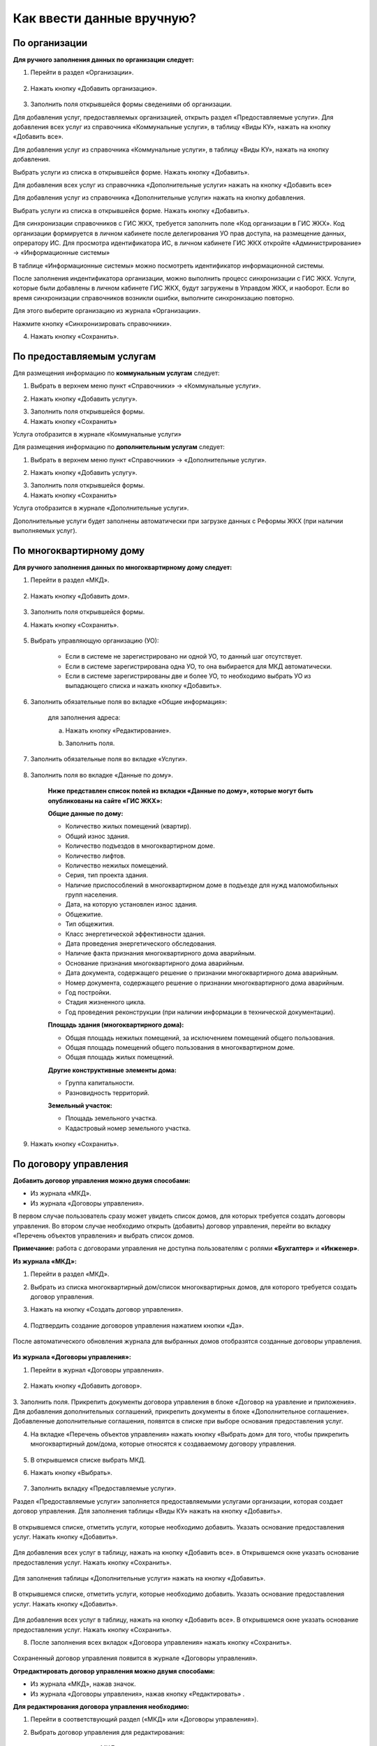 Как ввести данные вручную?
-------------------------
По организации
~~~~~~~~~~~~~~

**Для ручного заполнения данных по организации следует:**

1. Перейти в раздел «Организации».

	.. image:: ../_images/04-management-agreements/0.png

2. Нажать кнопку «Добавить организацию».

	.. image:: ../_images/04-management-agreements/1.png

3. Заполнить поля открывшейся формы сведениями об организации. 

Для добавления услуг, предоставляемых организацией, открыть раздел «Предоставляемые услуги». 
Для добавления всех услуг из справочника «Коммунальные услуги», в таблицу «Виды КУ», нажать на кнопку «Добавить все». 

.. image:: ../_images/04-management-agreements/72.png

Для добавления услуг из справочника «Коммунальные услуги», в таблицу «Виды КУ», нажать на кнопку добавления.

.. image:: ../_images/04-management-agreements/73.png

Выбрать услуги из списка в открывшейся форме. Нажать кнопку «Добавить».

.. image:: ../_images/04-management-agreements/76.png

Для добавления всех услуг из справочника «Дополнительные услуги» нажать на кнопку «Добавить все»

.. image:: ../_images/04-management-agreements/74.png

Для добавления услуг из справочника «Дополнительные услуги» нажать на кнопку добавления.

.. image:: ../_images/04-management-agreements/75.png

Выбрать услуги из списка в открывшейся форме. Нажать кнопку «Добавить».

.. image:: ../_images/04-management-agreements/77.png


Для синхронизации справочников с ГИС ЖКХ, требуется заполнить поле «Код организации в ГИС ЖКХ». Код организации формируется в личном кабинете после делегирования УО прав доступа, на размещение данных, опрератору ИС.
Для просмотра идентификатора ИС, в личном кабинете ГИС ЖКХ откройте «Администрирование» -> «Информационные системы»

.. image:: ../_images/04-management-agreements/88.png

В таблице «Информационные системы» можно посмотреть идентификатор информационной системы.

.. image:: ../_images/04-management-agreements/89.png

После заполнения индентификатора организации, можно выполнить процесс синхронизации с ГИС ЖКХ. Услуги, которые были добавлены в личном кабинете ГИС ЖКХ, будут загружены в Управдом ЖКХ, и наоборот. 
Если во время синхронизации справочников возникли ошибки, выполните синхронизацию повторно.

Для этого выберите организацию из журнала «Организации».

.. image:: ../_images/04-management-agreements/86.png

Нажмите кнопку «Синхронизировать справочники».

.. image:: ../_images/04-management-agreements/87.png

4. Нажать кнопку «Сохранить».

	.. image:: ../_images/04-management-agreements/78.png


По предоставляемым услугам
~~~~~~~~~~~~~~~~~~~~~~~~	
Для размещения информацию по **коммунальным услугам** следует: 

1. Выбрать в верхнем меню пункт «Справочники» -> «Коммунальные услуги».

.. image:: ../_images/04-management-agreements/63.png
	
2. Нажать кнопку «Добавить услугу».

.. image:: ../_images/04-management-agreements/64.png

3. Заполнить поля открывшейся формы.

4. Нажать кнопку «Сохранить»

.. image:: ../_images/04-management-agreements/65.png	

Услуга отобразится в журнале «Коммунальные услуги»

.. image:: ../_images/04-management-agreements/66.png


Для размещения информацию по **дополнительным услугам** следует: 

1. Выбрать в верхнем меню пункт «Справочники» -> «Дополнительные услуги».

.. image:: ../_images/04-management-agreements/70.png

2. Нажать кнопку «Добавить услугу».

.. image:: ../_images/04-management-agreements/68.png

3. Заполнить поля открывшейся формы.

4. Нажать кнопку «Сохранить»

.. image:: ../_images/04-management-agreements/69.png	

Услуга отобразится в журнале «Дополнительные услуги».

.. image:: ../_images/04-management-agreements/71.png	

Дополнительные услуги будет заполнены автоматически при загрузке данных с Реформы ЖКХ (при наличии выполняемых услуг).

	
По многоквартирному дому
~~~~~~~~~~~~~~~~~~~~~~~~

**Для ручного заполнения данных по многоквартирному дому следует:** 

1. Перейти в раздел «МКД».

	.. image:: ../_images/04-management-agreements/53.png

2. Нажать кнопку «Добавить дом».

	.. image:: ../_images/04-management-agreements/15.png

3. Заполнить поля открывшейся формы.

4. Нажать кнопку «Сохранить».

	.. image:: ../_images/04-management-agreements/50.png

5. Выбрать управляющую организацию (УО):   

	- Если в системе не зарегистрировано ни одной УО, то данный шаг отсутствует.
	
	- Если в системе зарегистрирована одна УО, то она выбирается для МКД автоматически.
	
	- Если в системе зарегистрированы две и более УО, то необходимо выбрать УО из выпадающего списка и нажать кнопку «Добавить».

	.. image:: ../_images/04-management-agreements/51.png	

6. Заполнить обязательные поля во вкладке «Общие информация»:

	.. image:: ../_images/04-management-agreements/52.png

	для заполнения адреса:
	
	a. Нажать кнопку «Редактирование».
	
	.. image:: ../_images/04-management-agreements/55.png
	
	b. Заполнить поля. 
	
	.. image:: ../_images/04-management-agreements/56.png
	
7. Заполнить обязательные поля во вкладке «Услуги».

	.. image:: ../_images/04-management-agreements/62.png

8. Заполнить поля во вкладке «Данные по дому». 

	.. image:: ../_images/04-management-agreements/61.png

	**Ниже представлен список полей из вкладки «Данные по дому», которые могут быть опубликованы на сайте «ГИС ЖКХ»:**

	**Общие данные по дому:**
	
	* Количество жилых помещений (квартир).
	
	* Общий износ здания.
	
	* Количество подъездов в многоквартирном доме.
	
	* Количество лифтов.
	
	* Количество нежилых помещений.
	
	* Серия, тип проекта здания.
	
	* Наличие приспособлений в многоквартирном доме в подъезде для нужд маломобильных групп населения.
	
	* Дата, на которую установлен износ здания.
	
	* Общежитие.
	
	* Тип общежития.
	
	* Класс энергетической эффективности здания.
	
	* Дата проведения энергетического обследования.
	
	* Наличие факта признания многоквартирного дома аварийным. 
	
	* Основание признания многоквартирного дома аварийным.
	
	* Дата документа, содержащего решение о признании многоквартирного дома аварийным.
	
	* Номер документа, содержащего решение о признании многоквартирного дома аварийным.
	
	* Год постройки.
	
	* Стадия жизненного цикла.
	
	* Год проведения реконструкции (при наличии информации в технической документации).
	
	**Площадь здания (многоквартирного дома):**
	
	* Общая площадь нежилых помещений, за исключением помещений общего пользования.
	
	* Общая площадь помещений общего пользования в многоквартирном доме.
	
	* Общая площадь жилых помещений.
	
	**Другие конструктивные элементы дома:**
	
	* Группа капитальности.
	
	* Разновидность территорий.
	
	**Земельный участок:**
	
	* Площадь земельного участка.
	
	* Кадастровый номер земельного участка.
	
	
9. Нажать кнопку «Сохранить».

По договору управления
~~~~~~~~~~~~~~~~~~~~~~~~

**Добавить договор управления можно двумя способами:**

- Из журнала «МКД».

- Из журнала «Договоры управления».

В первом случае пользователь сразу может увидеть список домов, для которых требуется создать договоры управления. Во втором случае необходимо открыть (добавить) договор управления, перейти во вкладку «Перечень объектов управления» и выбрать список домов.

**Примечание:** работа с договорами управления не доступна пользователям с ролями **«Бухгалтер»** и **«Инженер»**.

**Из журнала «МКД»:**

1. Перейти в раздел «МКД». 

2. Выбрать из списка многоквартирный дом/список многоквартирных домов, для которого требуется создать договор управления. 

3. Нажать на кнопку «Создать договор управления».

	.. image:: ../_images/04-management-agreements/32.png

4. Подтвердить создание договоров управления нажатием кнопки «Да».

	.. image:: ../_images/04-management-agreements/33.png

После автоматического обновления журнала для выбранных домов отобразятся созданные договоры управления.

	.. image:: ../_images/04-management-agreements/34.png

**Из журнала «Договоры управления»:**

1. Перейти в журнал «Договоры управления».

	.. image:: ../_images/04-management-agreements/5.png

2. Нажать кнопку «Добавить договор».

	.. image:: ../_images/04-management-agreements/28.png
	
3. Заполнить поля. Прикрепить документы договора управления в блоке «Договор на уравление и приложения». Для добавления дополнительных соглашений, прикрепить документы в блоке «Дополнительное соглашение». 
Добавленные дополнительные соглашения, появятся в списке при выборе основания предоставления услуг. 

4. На вкладке «Перечень объектов управления» нажать кнопку «Выбрать дом» для того, чтобы прикрепить многоквартирный дом/дома, которые относятся к создаваемому договору управления. 

	.. image:: ../_images/04-management-agreements/29.png
	
5. В открывшемся списке выбрать МКД.

6. Нажать кнопку «Выбрать».

	.. image:: ../_images/04-management-agreements/30.png

7. Заполнить вкладку «Предоставляемые услуги».

Раздел «Предоставляемые услуги» заполняется предоставляемыми услугами организации, которая создает договор управления. 
Для заполнения таблицы «Виды КУ» нажать на кнопку «Добавить». 

	.. image:: ../_images/04-management-agreements/90.png

В открывшемся списке, отметить услуги, которые необходимо добавить. Указать основание предоставления услуг. Нажать кнопку «Добавить».

	.. image:: ../_images/04-management-agreements/91.png
	
Для добавления всех услуг в таблицу, нажать на кнопку «Добавить все». в Открывшемся окне указать основание предоставления услуг. Нажать кнопку «Сохранить».

	.. image:: ../_images/04-management-agreements/92.png
	
Для заполнения таблицы «Дополнительные услуги» нажать на кнопку «Добавить». 

	.. image:: ../_images/04-management-agreements/93.png
	
В открывшемся списке, отметить услуги, которые необходимо добавить. Указать основание предоставления услуг. Нажать кнопку «Добавить».

	.. image:: ../_images/04-management-agreements/94.png

Для добавления всех услуг в таблицу, нажать на кнопку «Добавить все». В открывшемся окне указать основание предоставления услуг. Нажать кнопку «Сохранить».	
	
8. После заполнения всех вкладок «Договора управления» нажать кнопку «Сохранить».

	.. image:: ../_images/04-management-agreements/31.png

Сохраненный договор управления появится в журнале «Договоры управления».

**Отредактировать договор управления можно двумя способами:**

- Из журнала «МКД», нажав значок.

- Из журнала «Договоры управления», нажав кнопку «Редактировать» .

**Для редактирования договора управления необходимо:**

1. Перейти в соответствующий раздел («МКД» или «Договоры управления»).

2. Выбрать договор управления для редактирования:

	- в разделе «МКД»;
	
	.. image:: ../_images/04-management-agreements/57.png
	
	- в разделе «Договоры управления».
	
	.. image:: ../_images/04-management-agreements/58.png
	
3. Внести изменения.

4. Нажать кнопку «Сохранить».


По платежным документам
~~~~~~~~~~~~~~~~~~~~~~~~

1. Перейти в журнал «Платежные документы».

.. image:: ../_images/04-management-agreements/79.png

2. Для создания платежного документа **с типом «Текущий»** нажать на кнопку «Создать документ» ->  «Текущий».

Заполнить поля открывшейся формы. 

Номер платежного документа формируется как: номер лицевого счета + дата выставления платежного документа (мм.гггг) + 0 (если тип платежного документа «Текущий»).

При выборе номера лицевого счета, значение адреса заполнится автоматически. 

.. image:: ../_images/04-management-agreements/80.png

Поля «Месяц» и «Год» автозаполняются значениями текущего года и месяца. Поля «Общая площадь для ЛС», «Кол-во проживающих», «Жилая площадь», «Отапливаемая площадь» автозаполняются значениями по выбранному лицевому счету.

Если в системе, для выбранного лицевого счета не создан дом, платежный документ не будет создан.

Раздел «Платежные реквизиты» будет автозаполнен данными организации, которая управляет многоквартирным домом, адрес которого указан в платежном документе.
 
.. image:: ../_images/04-management-agreements/81.png

Раздел «Начисления» будет заполнен автоматически, услугами из договора управления, если в договоре указаны предоставляемые услуги для данного адреса.

.. image:: ../_images/04-management-agreements/82.png

Обязательные для заполнения поля и разделы отмечены звездочкой.

3. Для создания платежного документа **с типом «Долговой»** нажать на кнопку «Создать документ» -> «Долговой».

Заполнить поля открывшейся формы. 

Номер платежного документа формируется как:номер лицевого счета + дата выставления платежного документа (мм.гггг) + 1 (если тип платежного документа «Долговой»).

При выборе номера лицевого счета, значение адреса заполнится автоматически. 

.. image:: ../_images/04-management-agreements/84.png

Поля «Месяц» и «Год» автозаполняются значениями текущего года и месяца. Поля «Общая площадь для ЛС», «Кол-во проживающих», «Жилая площадь», «Отапливаемая площадь» автозаполняются значениями по выбранному лицевому счету.

Если в системе, для выбранного лицевого счета не создан дом, платежный документ не будет создан.

Раздел «Платежные реквизиты» будет автозаполнен данными организации, которая управляет многоквартирным домом, адрес которого указан в платежном документе.

.. image:: ../_images/04-management-agreements/81.png

Раздел «Задолженность» будет заполнен автоматически, услугами из договора управления, если в договоре указаны предоставляемые услуги для данного адреса.

.. image:: ../_images/04-management-agreements/85.png

4. Для сохранения платежного документа нажмите кнопку «Сохранить».

.. image:: ../_images/04-management-agreements/83.png


























